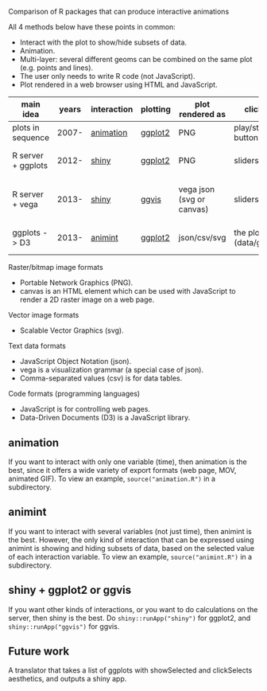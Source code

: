 Comparison of R packages that can produce interactive animations

All 4 methods below have these points in common:

- Interact with the plot to show/hide subsets of data.
- Animation.
- Multi-layer: several different geoms can be combined on the same plot (e.g. points and lines).
- The user only needs to write R code (not JavaScript).
- Plot rendered in a web browser using HTML and JavaScript.

| main idea          | years | interaction | plotting | plot rendered as          | click on              | server? | interaction variables | programming | user LOC | user needs to learn                         |
|--------------------+-------+-------------+----------+---------------------------+-----------------------+---------+-----------------------+-------------+----------+---------------------------------------------|
| plots in sequence  | 2007- | [[https://github.com/yihui/animation][animation]]   | [[https://github.com/hadley/ggplot2][ggplot2]]  | PNG                       | play/stop buttons     | no      | 1 = time              | imperative  |       40 | saveHTML()                                  |
| R server + ggplots | 2012- | [[http://www.rstudio.com/shiny/][shiny]]       | [[https://github.com/hadley/ggplot2][ggplot2]]  | PNG                       | sliders, etc.         | yes     | several               | reactive    |       60 | shinyUI(), sliderInput(), renderPlot()      |
| R server + vega    | 2013- | [[http://www.rstudio.com/shiny/][shiny]]       | [[https://github.com/rstudio/ggvis][ggvis]]    | vega json (svg or canvas) | sliders, etc.         | yes     | several               | reactive    |       70 | props(), mark_point(), dscale(), reactive() |
| ggplots -> D3      | 2013- | [[https://github.com/tdhock/animint][animint]]     | [[https://github.com/hadley/ggplot2][ggplot2]]  | json/csv/svg              | the plot (data/geoms) | no      | several               | declarative |       20 | clickSelects, showSelected, gg2animint()    | 

Raster/bitmap image formats
- Portable Network Graphics (PNG).
- canvas is an HTML element which can be used with JavaScript to render a 2D raster image on a web page.

Vector image formats
- Scalable Vector Graphics (svg).

Text data formats
- JavaScript Object Notation (json).
- vega is a visualization grammar (a special case of json).
- Comma-separated values (csv) is for data tables.

Code formats (programming languages)
- JavaScript is for controlling web pages.
- Data-Driven Documents (D3) is a JavaScript library.

** animation 

If you want to interact with only one variable (time), then animation
is the best, since it offers a wide variety of export formats (web
page, MOV, animated GIF). To view an example, 
=source("animation.R")= in a subdirectory.

** animint

If you want to interact with several variables (not just time), then
animint is the best. However, the only kind of interaction that can be
expressed using animint is showing and hiding subsets of data, based
on the selected value of each interaction variable. To view an
example, =source("animint.R")= in a subdirectory.

** shiny + ggplot2 or ggvis

If you want other kinds of interactions, or you want to do
calculations on the server, then shiny is the best. Do
=shiny::runApp("shiny")= for ggplot2, and =shiny::runApp("ggvis")= for
ggvis.

** Future work

A translator that takes a list of ggplots with showSelected and
clickSelects aesthetics, and outputs a shiny app.
